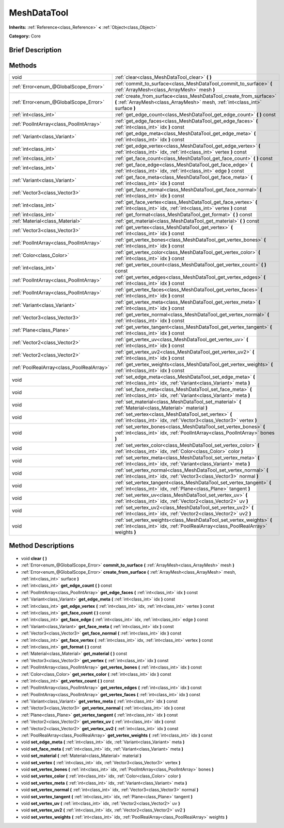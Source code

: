 .. Generated automatically by doc/tools/makerst.py in Godot's source tree.
.. DO NOT EDIT THIS FILE, but the MeshDataTool.xml source instead.
.. The source is found in doc/classes or modules/<name>/doc_classes.

.. _class_MeshDataTool:

MeshDataTool
============

**Inherits:** :ref:`Reference<class_Reference>` **<** :ref:`Object<class_Object>`

**Category:** Core

Brief Description
-----------------



Methods
-------

+--------------------------------------------+-----------------------------------------------------------------------------------------------------------------------------------------------------------+
| void                                       | :ref:`clear<class_MeshDataTool_clear>` **(** **)**                                                                                                        |
+--------------------------------------------+-----------------------------------------------------------------------------------------------------------------------------------------------------------+
| :ref:`Error<enum_@GlobalScope_Error>`      | :ref:`commit_to_surface<class_MeshDataTool_commit_to_surface>` **(** :ref:`ArrayMesh<class_ArrayMesh>` mesh **)**                                         |
+--------------------------------------------+-----------------------------------------------------------------------------------------------------------------------------------------------------------+
| :ref:`Error<enum_@GlobalScope_Error>`      | :ref:`create_from_surface<class_MeshDataTool_create_from_surface>` **(** :ref:`ArrayMesh<class_ArrayMesh>` mesh, :ref:`int<class_int>` surface **)**      |
+--------------------------------------------+-----------------------------------------------------------------------------------------------------------------------------------------------------------+
| :ref:`int<class_int>`                      | :ref:`get_edge_count<class_MeshDataTool_get_edge_count>` **(** **)** const                                                                                |
+--------------------------------------------+-----------------------------------------------------------------------------------------------------------------------------------------------------------+
| :ref:`PoolIntArray<class_PoolIntArray>`    | :ref:`get_edge_faces<class_MeshDataTool_get_edge_faces>` **(** :ref:`int<class_int>` idx **)** const                                                      |
+--------------------------------------------+-----------------------------------------------------------------------------------------------------------------------------------------------------------+
| :ref:`Variant<class_Variant>`              | :ref:`get_edge_meta<class_MeshDataTool_get_edge_meta>` **(** :ref:`int<class_int>` idx **)** const                                                        |
+--------------------------------------------+-----------------------------------------------------------------------------------------------------------------------------------------------------------+
| :ref:`int<class_int>`                      | :ref:`get_edge_vertex<class_MeshDataTool_get_edge_vertex>` **(** :ref:`int<class_int>` idx, :ref:`int<class_int>` vertex **)** const                      |
+--------------------------------------------+-----------------------------------------------------------------------------------------------------------------------------------------------------------+
| :ref:`int<class_int>`                      | :ref:`get_face_count<class_MeshDataTool_get_face_count>` **(** **)** const                                                                                |
+--------------------------------------------+-----------------------------------------------------------------------------------------------------------------------------------------------------------+
| :ref:`int<class_int>`                      | :ref:`get_face_edge<class_MeshDataTool_get_face_edge>` **(** :ref:`int<class_int>` idx, :ref:`int<class_int>` edge **)** const                            |
+--------------------------------------------+-----------------------------------------------------------------------------------------------------------------------------------------------------------+
| :ref:`Variant<class_Variant>`              | :ref:`get_face_meta<class_MeshDataTool_get_face_meta>` **(** :ref:`int<class_int>` idx **)** const                                                        |
+--------------------------------------------+-----------------------------------------------------------------------------------------------------------------------------------------------------------+
| :ref:`Vector3<class_Vector3>`              | :ref:`get_face_normal<class_MeshDataTool_get_face_normal>` **(** :ref:`int<class_int>` idx **)** const                                                    |
+--------------------------------------------+-----------------------------------------------------------------------------------------------------------------------------------------------------------+
| :ref:`int<class_int>`                      | :ref:`get_face_vertex<class_MeshDataTool_get_face_vertex>` **(** :ref:`int<class_int>` idx, :ref:`int<class_int>` vertex **)** const                      |
+--------------------------------------------+-----------------------------------------------------------------------------------------------------------------------------------------------------------+
| :ref:`int<class_int>`                      | :ref:`get_format<class_MeshDataTool_get_format>` **(** **)** const                                                                                        |
+--------------------------------------------+-----------------------------------------------------------------------------------------------------------------------------------------------------------+
| :ref:`Material<class_Material>`            | :ref:`get_material<class_MeshDataTool_get_material>` **(** **)** const                                                                                    |
+--------------------------------------------+-----------------------------------------------------------------------------------------------------------------------------------------------------------+
| :ref:`Vector3<class_Vector3>`              | :ref:`get_vertex<class_MeshDataTool_get_vertex>` **(** :ref:`int<class_int>` idx **)** const                                                              |
+--------------------------------------------+-----------------------------------------------------------------------------------------------------------------------------------------------------------+
| :ref:`PoolIntArray<class_PoolIntArray>`    | :ref:`get_vertex_bones<class_MeshDataTool_get_vertex_bones>` **(** :ref:`int<class_int>` idx **)** const                                                  |
+--------------------------------------------+-----------------------------------------------------------------------------------------------------------------------------------------------------------+
| :ref:`Color<class_Color>`                  | :ref:`get_vertex_color<class_MeshDataTool_get_vertex_color>` **(** :ref:`int<class_int>` idx **)** const                                                  |
+--------------------------------------------+-----------------------------------------------------------------------------------------------------------------------------------------------------------+
| :ref:`int<class_int>`                      | :ref:`get_vertex_count<class_MeshDataTool_get_vertex_count>` **(** **)** const                                                                            |
+--------------------------------------------+-----------------------------------------------------------------------------------------------------------------------------------------------------------+
| :ref:`PoolIntArray<class_PoolIntArray>`    | :ref:`get_vertex_edges<class_MeshDataTool_get_vertex_edges>` **(** :ref:`int<class_int>` idx **)** const                                                  |
+--------------------------------------------+-----------------------------------------------------------------------------------------------------------------------------------------------------------+
| :ref:`PoolIntArray<class_PoolIntArray>`    | :ref:`get_vertex_faces<class_MeshDataTool_get_vertex_faces>` **(** :ref:`int<class_int>` idx **)** const                                                  |
+--------------------------------------------+-----------------------------------------------------------------------------------------------------------------------------------------------------------+
| :ref:`Variant<class_Variant>`              | :ref:`get_vertex_meta<class_MeshDataTool_get_vertex_meta>` **(** :ref:`int<class_int>` idx **)** const                                                    |
+--------------------------------------------+-----------------------------------------------------------------------------------------------------------------------------------------------------------+
| :ref:`Vector3<class_Vector3>`              | :ref:`get_vertex_normal<class_MeshDataTool_get_vertex_normal>` **(** :ref:`int<class_int>` idx **)** const                                                |
+--------------------------------------------+-----------------------------------------------------------------------------------------------------------------------------------------------------------+
| :ref:`Plane<class_Plane>`                  | :ref:`get_vertex_tangent<class_MeshDataTool_get_vertex_tangent>` **(** :ref:`int<class_int>` idx **)** const                                              |
+--------------------------------------------+-----------------------------------------------------------------------------------------------------------------------------------------------------------+
| :ref:`Vector2<class_Vector2>`              | :ref:`get_vertex_uv<class_MeshDataTool_get_vertex_uv>` **(** :ref:`int<class_int>` idx **)** const                                                        |
+--------------------------------------------+-----------------------------------------------------------------------------------------------------------------------------------------------------------+
| :ref:`Vector2<class_Vector2>`              | :ref:`get_vertex_uv2<class_MeshDataTool_get_vertex_uv2>` **(** :ref:`int<class_int>` idx **)** const                                                      |
+--------------------------------------------+-----------------------------------------------------------------------------------------------------------------------------------------------------------+
| :ref:`PoolRealArray<class_PoolRealArray>`  | :ref:`get_vertex_weights<class_MeshDataTool_get_vertex_weights>` **(** :ref:`int<class_int>` idx **)** const                                              |
+--------------------------------------------+-----------------------------------------------------------------------------------------------------------------------------------------------------------+
| void                                       | :ref:`set_edge_meta<class_MeshDataTool_set_edge_meta>` **(** :ref:`int<class_int>` idx, :ref:`Variant<class_Variant>` meta **)**                          |
+--------------------------------------------+-----------------------------------------------------------------------------------------------------------------------------------------------------------+
| void                                       | :ref:`set_face_meta<class_MeshDataTool_set_face_meta>` **(** :ref:`int<class_int>` idx, :ref:`Variant<class_Variant>` meta **)**                          |
+--------------------------------------------+-----------------------------------------------------------------------------------------------------------------------------------------------------------+
| void                                       | :ref:`set_material<class_MeshDataTool_set_material>` **(** :ref:`Material<class_Material>` material **)**                                                 |
+--------------------------------------------+-----------------------------------------------------------------------------------------------------------------------------------------------------------+
| void                                       | :ref:`set_vertex<class_MeshDataTool_set_vertex>` **(** :ref:`int<class_int>` idx, :ref:`Vector3<class_Vector3>` vertex **)**                              |
+--------------------------------------------+-----------------------------------------------------------------------------------------------------------------------------------------------------------+
| void                                       | :ref:`set_vertex_bones<class_MeshDataTool_set_vertex_bones>` **(** :ref:`int<class_int>` idx, :ref:`PoolIntArray<class_PoolIntArray>` bones **)**         |
+--------------------------------------------+-----------------------------------------------------------------------------------------------------------------------------------------------------------+
| void                                       | :ref:`set_vertex_color<class_MeshDataTool_set_vertex_color>` **(** :ref:`int<class_int>` idx, :ref:`Color<class_Color>` color **)**                       |
+--------------------------------------------+-----------------------------------------------------------------------------------------------------------------------------------------------------------+
| void                                       | :ref:`set_vertex_meta<class_MeshDataTool_set_vertex_meta>` **(** :ref:`int<class_int>` idx, :ref:`Variant<class_Variant>` meta **)**                      |
+--------------------------------------------+-----------------------------------------------------------------------------------------------------------------------------------------------------------+
| void                                       | :ref:`set_vertex_normal<class_MeshDataTool_set_vertex_normal>` **(** :ref:`int<class_int>` idx, :ref:`Vector3<class_Vector3>` normal **)**                |
+--------------------------------------------+-----------------------------------------------------------------------------------------------------------------------------------------------------------+
| void                                       | :ref:`set_vertex_tangent<class_MeshDataTool_set_vertex_tangent>` **(** :ref:`int<class_int>` idx, :ref:`Plane<class_Plane>` tangent **)**                 |
+--------------------------------------------+-----------------------------------------------------------------------------------------------------------------------------------------------------------+
| void                                       | :ref:`set_vertex_uv<class_MeshDataTool_set_vertex_uv>` **(** :ref:`int<class_int>` idx, :ref:`Vector2<class_Vector2>` uv **)**                            |
+--------------------------------------------+-----------------------------------------------------------------------------------------------------------------------------------------------------------+
| void                                       | :ref:`set_vertex_uv2<class_MeshDataTool_set_vertex_uv2>` **(** :ref:`int<class_int>` idx, :ref:`Vector2<class_Vector2>` uv2 **)**                         |
+--------------------------------------------+-----------------------------------------------------------------------------------------------------------------------------------------------------------+
| void                                       | :ref:`set_vertex_weights<class_MeshDataTool_set_vertex_weights>` **(** :ref:`int<class_int>` idx, :ref:`PoolRealArray<class_PoolRealArray>` weights **)** |
+--------------------------------------------+-----------------------------------------------------------------------------------------------------------------------------------------------------------+

Method Descriptions
-------------------

  .. _class_MeshDataTool_clear:

- void **clear** **(** **)**

  .. _class_MeshDataTool_commit_to_surface:

- :ref:`Error<enum_@GlobalScope_Error>` **commit_to_surface** **(** :ref:`ArrayMesh<class_ArrayMesh>` mesh **)**

  .. _class_MeshDataTool_create_from_surface:

- :ref:`Error<enum_@GlobalScope_Error>` **create_from_surface** **(** :ref:`ArrayMesh<class_ArrayMesh>` mesh, :ref:`int<class_int>` surface **)**

  .. _class_MeshDataTool_get_edge_count:

- :ref:`int<class_int>` **get_edge_count** **(** **)** const

  .. _class_MeshDataTool_get_edge_faces:

- :ref:`PoolIntArray<class_PoolIntArray>` **get_edge_faces** **(** :ref:`int<class_int>` idx **)** const

  .. _class_MeshDataTool_get_edge_meta:

- :ref:`Variant<class_Variant>` **get_edge_meta** **(** :ref:`int<class_int>` idx **)** const

  .. _class_MeshDataTool_get_edge_vertex:

- :ref:`int<class_int>` **get_edge_vertex** **(** :ref:`int<class_int>` idx, :ref:`int<class_int>` vertex **)** const

  .. _class_MeshDataTool_get_face_count:

- :ref:`int<class_int>` **get_face_count** **(** **)** const

  .. _class_MeshDataTool_get_face_edge:

- :ref:`int<class_int>` **get_face_edge** **(** :ref:`int<class_int>` idx, :ref:`int<class_int>` edge **)** const

  .. _class_MeshDataTool_get_face_meta:

- :ref:`Variant<class_Variant>` **get_face_meta** **(** :ref:`int<class_int>` idx **)** const

  .. _class_MeshDataTool_get_face_normal:

- :ref:`Vector3<class_Vector3>` **get_face_normal** **(** :ref:`int<class_int>` idx **)** const

  .. _class_MeshDataTool_get_face_vertex:

- :ref:`int<class_int>` **get_face_vertex** **(** :ref:`int<class_int>` idx, :ref:`int<class_int>` vertex **)** const

  .. _class_MeshDataTool_get_format:

- :ref:`int<class_int>` **get_format** **(** **)** const

  .. _class_MeshDataTool_get_material:

- :ref:`Material<class_Material>` **get_material** **(** **)** const

  .. _class_MeshDataTool_get_vertex:

- :ref:`Vector3<class_Vector3>` **get_vertex** **(** :ref:`int<class_int>` idx **)** const

  .. _class_MeshDataTool_get_vertex_bones:

- :ref:`PoolIntArray<class_PoolIntArray>` **get_vertex_bones** **(** :ref:`int<class_int>` idx **)** const

  .. _class_MeshDataTool_get_vertex_color:

- :ref:`Color<class_Color>` **get_vertex_color** **(** :ref:`int<class_int>` idx **)** const

  .. _class_MeshDataTool_get_vertex_count:

- :ref:`int<class_int>` **get_vertex_count** **(** **)** const

  .. _class_MeshDataTool_get_vertex_edges:

- :ref:`PoolIntArray<class_PoolIntArray>` **get_vertex_edges** **(** :ref:`int<class_int>` idx **)** const

  .. _class_MeshDataTool_get_vertex_faces:

- :ref:`PoolIntArray<class_PoolIntArray>` **get_vertex_faces** **(** :ref:`int<class_int>` idx **)** const

  .. _class_MeshDataTool_get_vertex_meta:

- :ref:`Variant<class_Variant>` **get_vertex_meta** **(** :ref:`int<class_int>` idx **)** const

  .. _class_MeshDataTool_get_vertex_normal:

- :ref:`Vector3<class_Vector3>` **get_vertex_normal** **(** :ref:`int<class_int>` idx **)** const

  .. _class_MeshDataTool_get_vertex_tangent:

- :ref:`Plane<class_Plane>` **get_vertex_tangent** **(** :ref:`int<class_int>` idx **)** const

  .. _class_MeshDataTool_get_vertex_uv:

- :ref:`Vector2<class_Vector2>` **get_vertex_uv** **(** :ref:`int<class_int>` idx **)** const

  .. _class_MeshDataTool_get_vertex_uv2:

- :ref:`Vector2<class_Vector2>` **get_vertex_uv2** **(** :ref:`int<class_int>` idx **)** const

  .. _class_MeshDataTool_get_vertex_weights:

- :ref:`PoolRealArray<class_PoolRealArray>` **get_vertex_weights** **(** :ref:`int<class_int>` idx **)** const

  .. _class_MeshDataTool_set_edge_meta:

- void **set_edge_meta** **(** :ref:`int<class_int>` idx, :ref:`Variant<class_Variant>` meta **)**

  .. _class_MeshDataTool_set_face_meta:

- void **set_face_meta** **(** :ref:`int<class_int>` idx, :ref:`Variant<class_Variant>` meta **)**

  .. _class_MeshDataTool_set_material:

- void **set_material** **(** :ref:`Material<class_Material>` material **)**

  .. _class_MeshDataTool_set_vertex:

- void **set_vertex** **(** :ref:`int<class_int>` idx, :ref:`Vector3<class_Vector3>` vertex **)**

  .. _class_MeshDataTool_set_vertex_bones:

- void **set_vertex_bones** **(** :ref:`int<class_int>` idx, :ref:`PoolIntArray<class_PoolIntArray>` bones **)**

  .. _class_MeshDataTool_set_vertex_color:

- void **set_vertex_color** **(** :ref:`int<class_int>` idx, :ref:`Color<class_Color>` color **)**

  .. _class_MeshDataTool_set_vertex_meta:

- void **set_vertex_meta** **(** :ref:`int<class_int>` idx, :ref:`Variant<class_Variant>` meta **)**

  .. _class_MeshDataTool_set_vertex_normal:

- void **set_vertex_normal** **(** :ref:`int<class_int>` idx, :ref:`Vector3<class_Vector3>` normal **)**

  .. _class_MeshDataTool_set_vertex_tangent:

- void **set_vertex_tangent** **(** :ref:`int<class_int>` idx, :ref:`Plane<class_Plane>` tangent **)**

  .. _class_MeshDataTool_set_vertex_uv:

- void **set_vertex_uv** **(** :ref:`int<class_int>` idx, :ref:`Vector2<class_Vector2>` uv **)**

  .. _class_MeshDataTool_set_vertex_uv2:

- void **set_vertex_uv2** **(** :ref:`int<class_int>` idx, :ref:`Vector2<class_Vector2>` uv2 **)**

  .. _class_MeshDataTool_set_vertex_weights:

- void **set_vertex_weights** **(** :ref:`int<class_int>` idx, :ref:`PoolRealArray<class_PoolRealArray>` weights **)**

